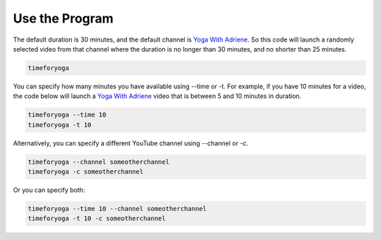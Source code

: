 Use the Program
===============

The default duration is 30 minutes, and the default channel is `Yoga With Adriene`_. 
So this code will launch a randomly selected video from that channel
where the duration is no longer than 30 minutes, and no shorter than 25 minutes.

.. code-block:: bash

   timeforyoga
   
You can specify how many minutes you have available using --time or -t. For example, if
you have 10 minutes for a video, the code below will launch a `Yoga With Adriene`_ video
that is between 5 and 10 minutes in duration.

.. code-block:: bash

   timeforyoga --time 10
   timeforyoga -t 10

Alternatively, you can specify a different YouTube channel using --channel or -c.

.. code-block:: bash

   timeforyoga --channel someotherchannel
   timeforyoga -c someotherchannel

Or you can specify both:

.. code-block:: bash

   timeforyoga --time 10 --channel someotherchannel
   timeforyoga -t 10 -c someotherchannel

.. _Yoga With Adriene: https://www.youtube.com/@yogawithadriene

